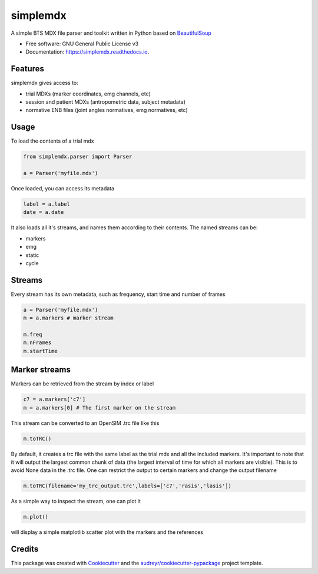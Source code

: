 .. highlight:: python3
===============
simplemdx
===============


.. image:: https://img.shields.io/pypi/v/simplemdx.svg
        :target: https://pypi.python.org/pypi/simplemdx

.. image:: https://img.shields.io/travis/marnunez/simplemdx.svg
        :target: https://travis-ci.org/marnunez/simplemdx

.. image:: https://ci.appveyor.com/api/projects/status/xb07amo9s7stk37r?svg=true
     :target: https://ci.appveyor.com/project/marnunez/simplemdx
     :alt: Windows build status

.. image:: https://readthedocs.org/projects/simplemdx/badge/?version=latest
        :target: https://simplemdx.readthedocs.io/en/latest/?badge=latest
        :alt: Documentation Status

.. image:: https://pyup.io/repos/github/marnunez/simplemdx/shield.svg
     :target: https://pyup.io/repos/github/marnunez/simplemdx/
     :alt: Updates

.. image:: https://coveralls.io/repos/github/marnunez/simplemdx/badge.svg?branch=master
     :target: https://coveralls.io/github/marnunez/simplemdx?branch=master
     :alt: Coverage




A simple BTS MDX file parser and toolkit written in Python based on BeautifulSoup_


* Free software: GNU General Public License v3
* Documentation: https://simplemdx.readthedocs.io.


Features
--------

simplemdx gives access to:

* trial MDXs (marker coordinates, emg channels, etc)
* session and patient MDXs (antropometric data, subject metadata)
* normative ENB files (joint angles normatives, emg normatives, etc)

Usage
-----

To load the contents of a trial mdx

.. code:: python

    from simplemdx.parser import Parser

    a = Parser('myfile.mdx')

Once loaded, you can access its metadata

.. code:: python

    label = a.label
    date = a.date


It also loads all it's streams, and names them according to their contents. The named streams can be:

* markers
* emg
* static
* cycle


Streams
-------

Every stream has its own metadata, such as frequency, start time and number of frames

.. code:: python

    a = Parser('myfile.mdx')
    m = a.markers # marker stream

    m.freq
    m.nFrames
    m.startTime


Marker streams
--------------

Markers can be retrieved from the stream by index or label

.. code:: python

    c7 = a.markers['c7']
    m = a.markers[0] # The first marker on the stream

This stream can be converted to an OpenSIM .trc file like this

.. code:: python

    m.toTRC()

By default, it creates a trc file with the same label as the trial mdx and all the included markers. It's important to note that it will output the largest common chunk of data (the largest interval of time for which all markers are visible). This is to avoid None data in the .trc file. One can restrict the output to certain markers and change the output filename

.. code:: python

    m.toTRC(filename='my_trc_output.trc',labels=['c7','rasis','lasis'])

As a simple way to inspect the stream, one can plot it

.. code:: python

    m.plot()

will display a simple matplotlib scatter plot with the markers and the references

Credits
-------

This package was created with Cookiecutter_ and the `audreyr/cookiecutter-pypackage`_ project template.

.. _Cookiecutter: https://github.com/audreyr/cookiecutter
.. _`audreyr/cookiecutter-pypackage`: https://github.com/audreyr/cookiecutter-pypackage
.. _BeautifulSoup: https://www.crummy.com/software/BeautifulSoup/bs4/doc/
